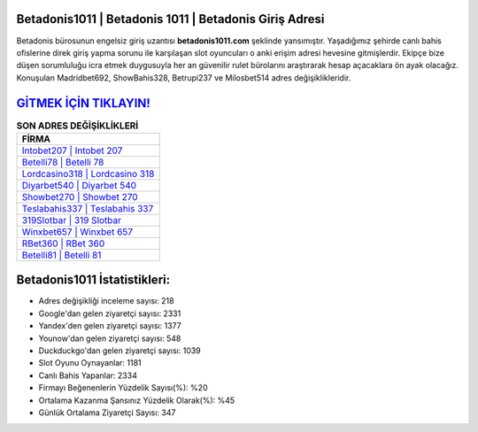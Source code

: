 ﻿Betadonis1011 | Betadonis 1011 | Betadonis Giriş Adresi
===================================

.. image:: images/betadonis-giris.jpg
   :width: 600
   
Betadonis bürosunun engelsiz giriş uzantısı **betadonis1011.com** şeklinde yansımıştır. Yaşadığımız şehirde canlı bahis ofislerine direk giriş yapma sorunu ile karşılaşan slot oyuncuları o anki erişim adresi hevesine gitmişlerdir. Ekipçe bize düşen sorumluluğu icra etmek duygusuyla her an güvenilir rulet bürolarını araştırarak hesap açacaklara ön ayak olacağız. Konuşulan Madridbet692, ShowBahis328, Betrupi237 ve Milosbet514 adres değişiklikleridir.

`GİTMEK İÇİN TIKLAYIN! <https://uclck.me/gonow>`_
==============

.. list-table:: **SON ADRES DEĞİŞİKLİKLERİ**
   :widths: 100
   :header-rows: 1

   * - FİRMA
   * - `Intobet207 | Intobet 207 <intobet207-intobet-207-intobet-giris-adresi.html>`_
   * - `Betelli78 | Betelli 78 <betelli78-betelli-78-betelli-giris-adresi.html>`_
   * - `Lordcasino318 | Lordcasino 318 <lordcasino318-lordcasino-318-lordcasino-giris-adresi.html>`_	 
   * - `Diyarbet540 | Diyarbet 540 <diyarbet540-diyarbet-540-diyarbet-giris-adresi.html>`_	 
   * - `Showbet270 | Showbet 270 <showbet270-showbet-270-showbet-giris-adresi.html>`_ 
   * - `Teslabahis337 | Teslabahis 337 <teslabahis337-teslabahis-337-teslabahis-giris-adresi.html>`_
   * - `319Slotbar | 319 Slotbar <319slotbar-319-slotbar-slotbar-giris-adresi.html>`_	 
   * - `Winxbet657 | Winxbet 657 <winxbet657-winxbet-657-winxbet-giris-adresi.html>`_
   * - `RBet360 | RBet 360 <rbet360-rbet-360-rbet-giris-adresi.html>`_
   * - `Betelli81 | Betelli 81 <betelli81-betelli-81-betelli-giris-adresi.html>`_
	 
Betadonis1011 İstatistikleri:
===================================	 
* Adres değişikliği inceleme sayısı: 218
* Google'dan gelen ziyaretçi sayısı: 2331
* Yandex'den gelen ziyaretçi sayısı: 1377
* Younow'dan gelen ziyaretçi sayısı: 548
* Duckduckgo'dan gelen ziyaretçi sayısı: 1039
* Slot Oyunu Oynayanlar: 1181
* Canlı Bahis Yapanlar: 2334
* Firmayı Beğenenlerin Yüzdelik Sayısı(%): %20
* Ortalama Kazanma Şansınız Yüzdelik Olarak(%): %45
* Günlük Ortalama Ziyaretçi Sayısı: 347
